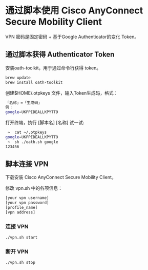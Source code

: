 * 通过脚本使用 Cisco AnyConnect Secure Mobility Client

VPN 密码是固定密码 + 基于Google Authenticator的变化 Token。

** 通过脚本获得 Authenticator Token

安装oath-toolkit，用于通过命令行获得 token。
#+BEGIN_SRC sh
brew update
brew install oath-toolkit
#+END_SRC

创建$HOME/.otpkeys 文件，输入Token生成码，格式：
#+BEGIN_SRC sh
「名称」=「生成码」
例：
google=UKPPIDEALLKPYTT9
#+END_SRC

打开终端，执行 [脚本名] [名称] 试一试:
#+BEGIN_SRC sh
 ~  cat ~/.otpkeys
google=UKPPIDEALLKPYTT9
 ~  sh ./oath.sh google
123456
#+END_SRC

** 脚本连接 VPN
下载安装 Cisco AnyConnect Secure Mobility Client。

修改 vpn.sh 中的各项信息：
#+BEGIN_SRC sh
[your vpn username]
[your vpn password]
[profile_name]
[vpn address]
#+END_SRC

*** 连接 VPN
#+BEGIN_SRC sh
./vpn.sh start
#+END_SRC

*** 断开 VPN
#+BEGIN_SRC sh
./vpn.sh stop
#+END_SRC
